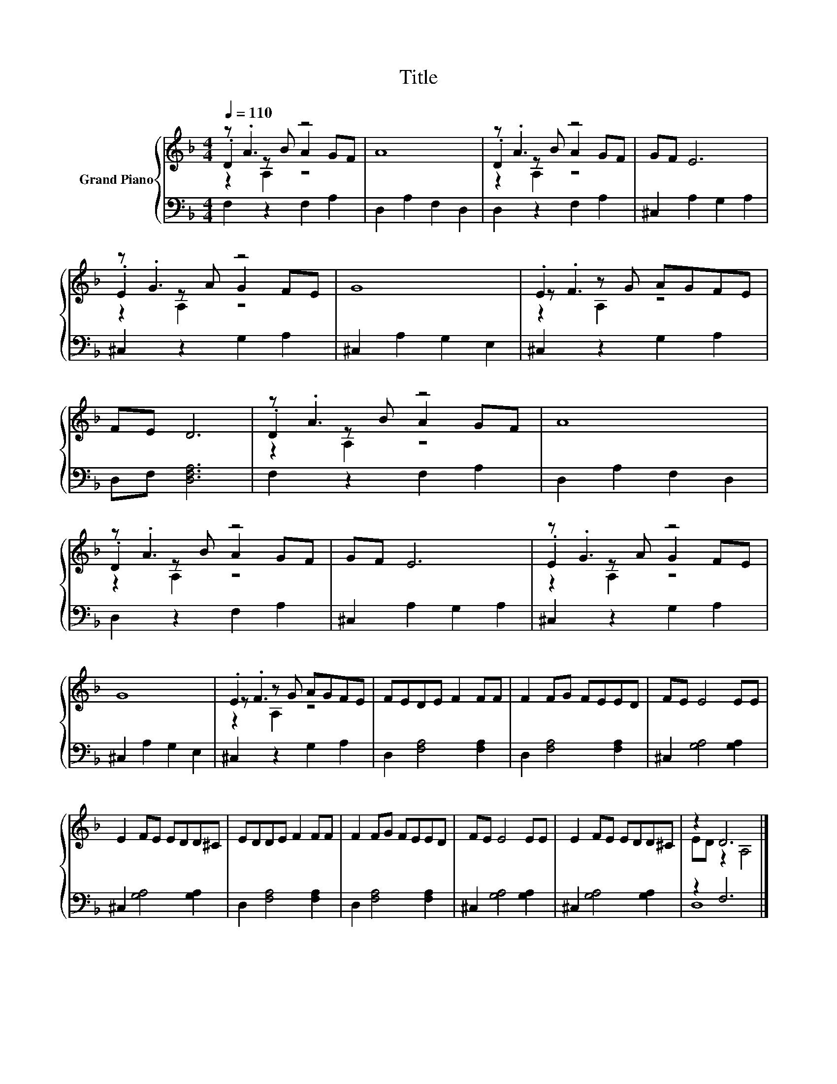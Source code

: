 X:1
T:Title
%%score { ( 1 2 3 ) | ( 4 5 ) }
L:1/8
Q:1/4=110
M:4/4
K:F
V:1 treble nm="Grand Piano"
V:2 treble 
V:3 treble 
V:4 bass 
V:5 bass 
V:1
 z .A3 z4 | A8 | z .A3 z4 | GF E6 | z .G3 z4 | G8 | .E2 z G AGFE | FE D6 | z .A3 z4 | A8 | %10
 z .A3 z4 | GF E6 | z .G3 z4 | G8 | .E2 z G AGFE | FEDE F2 FF | F2 FG FEED | FE E4 EE | %18
 E2 FE EDD^C | EDDE F2 FF | F2 FG FEED | FE E4 EE | E2 FE EDD^C | z2 D6 |] %24
V:2
 .D2 z B A2 GF | x8 | .D2 z B A2 GF | x8 | .E2 z A G2 FE | x8 | z .F3 z4 | x8 | .D2 z B A2 GF | %9
 x8 | .D2 z B A2 GF | x8 | .E2 z A G2 FE | x8 | z .F3 z4 | x8 | x8 | x8 | x8 | x8 | x8 | x8 | x8 | %23
 ED z2 A,4 |] %24
V:3
 z2 A,2 z4 | x8 | z2 A,2 z4 | x8 | z2 A,2 z4 | x8 | z2 A,2 z4 | x8 | z2 A,2 z4 | x8 | z2 A,2 z4 | %11
 x8 | z2 A,2 z4 | x8 | z2 A,2 z4 | x8 | x8 | x8 | x8 | x8 | x8 | x8 | x8 | x8 |] %24
V:4
 F,2 z2 F,2 A,2 | D,2 A,2 F,2 D,2 | D,2 z2 F,2 A,2 | ^C,2 A,2 G,2 A,2 | ^C,2 z2 G,2 A,2 | %5
 ^C,2 A,2 G,2 E,2 | ^C,2 z2 G,2 A,2 | D,F, [D,F,A,]6 | F,2 z2 F,2 A,2 | D,2 A,2 F,2 D,2 | %10
 D,2 z2 F,2 A,2 | ^C,2 A,2 G,2 A,2 | ^C,2 z2 G,2 A,2 | ^C,2 A,2 G,2 E,2 | ^C,2 z2 G,2 A,2 | %15
 D,2 [F,A,]4 [F,A,]2 | D,2 [F,A,]4 [F,A,]2 | ^C,2 [G,A,]4 [G,A,]2 | ^C,2 [G,A,]4 [G,A,]2 | %19
 D,2 [F,A,]4 [F,A,]2 | D,2 [F,A,]4 [F,A,]2 | ^C,2 [G,A,]4 [G,A,]2 | ^C,2 [G,A,]4 [G,A,]2 | %23
 z2 F,6 |] %24
V:5
 x8 | x8 | x8 | x8 | x8 | x8 | x8 | x8 | x8 | x8 | x8 | x8 | x8 | x8 | x8 | x8 | x8 | x8 | x8 | %19
 x8 | x8 | x8 | x8 | D,8 |] %24

